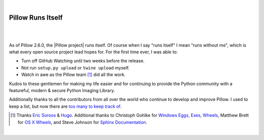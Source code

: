 |

Pillow Runs Itself
==================

|

.. feed-entry::
   :date: 2014-10-02

|

As of Pillow 2.6.0, the |Pillow project| runs itself. Of course when I say "runs itself" I mean "runs without me", which is what every open source project lead hopes for. For the first time ever, I was able to:

- Turn off GitHub Watching until two weeks before the release.
- Not run ``setup.py upload`` or ``twine upload`` myself.
- Watch in awe as the Pillow team [1]_ did all the work.

Kudos to these gentlemen for making my life easier and for continuing to provide the Python community with a featureful, modern & secure Python Imaging Library.

Additionally thanks to all the contributors from all over the world who continue to develop and improve Pillow. I used to keep a list, but now there are `too many to keep track of <https://github.com/python-pillow/Pillow/graphs/contributors>`_.

.. [1] Thanks `Eric Soroos <https://twitter.com/wiredfool>`_ & `Hugo <https://twitter.com/hugovk>`_. Additional thanks to Christoph Gohlke for `Windows Eggs, Exes, Wheels <https://pypi.python.org/pypi/Pillow/2.6.0#downloads>`_, Matthew Brett for `OS X Wheels <https://github.com/python-pillow/Pillow/issues/766>`_, and Steve Johnson for `Sphinx Documentation <https://github.com/python-pillow/Pillow/issues/769>`_.

|

.. |Pillow project| raw:: html

   <a href="https://python-pillow.org/" target="_blank">Pillow project</a>
